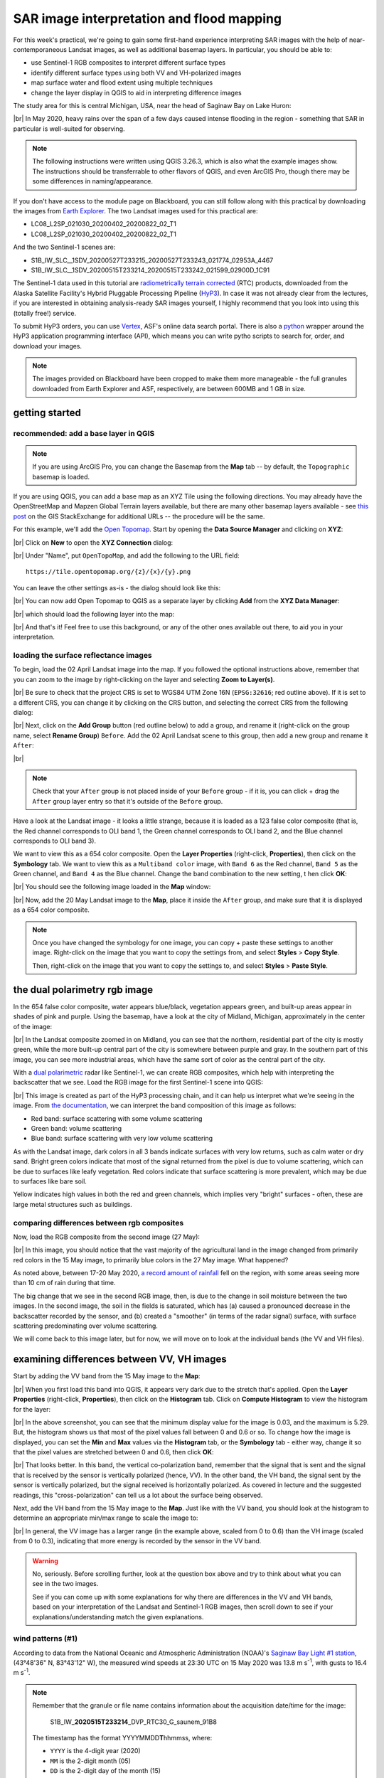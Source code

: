 SAR image interpretation and flood mapping
============================================

For this week's practical, we're going to gain some first-hand experience interpreting SAR images with the help of
near-contemporaneous Landsat images, as well as additional basemap layers. In particular, you should be able to:

- use Sentinel-1 RGB composites to interpret different surface types
- identify different surface types using both VV and VH-polarized images
- map surface water and flood extent using multiple techniques
- change the layer display in QGIS to aid in interpreting difference images

The study area for this is central Michigan, USA, near the head of Saginaw Bay on Lake Huron:

.. image:: ../../../img/egm703/week5/study_area.png
    :width: 600
    :align: center
    :alt: the study area in Michigan, shown using the OpenStreetMap base layer.

|br| In May 2020, heavy rains over the span of a few days caused intense flooding in the region - something that SAR
in particular is well-suited for observing.

.. note::

    The following instructions were written using QGIS 3.26.3, which is also what the example images show. The
    instructions should be transferrable to other flavors of QGIS, and even ArcGIS Pro, though there may be some
    differences in naming/appearance.

If you don't have access to the module page on Blackboard, you can still follow along with this practical
by downloading the images from `Earth Explorer <https://earthexplorer.usgs.gov>`__. The two Landsat images used for
this practical are:

- LC08_L2SP_021030_20200402_20200822_02_T1
- LC08_L2SP_021030_20200402_20200822_02_T1

And the two Sentinel-1 scenes are:

- S1B_IW_SLC__1SDV_20200527T233215_20200527T233243_021774_02953A_4467
- S1B_IW_SLC__1SDV_20200515T233214_20200515T233242_021599_02900D_1C91

The Sentinel-1 data used in this tutorial are
`radiometrically terrain corrected <https://hyp3-docs.asf.alaska.edu/guides/rtc_product_guide/>`_
(RTC) products, downloaded from the Alaska Satellite Facility's Hybrid Pluggable Processing Pipeline
(`HyP3 <https://hyp3-docs.asf.alaska.edu/>`_). In case it was not already clear from the lectures, if you are
interested in obtaining analysis-ready SAR images yourself, I highly recommend that you look into using this
(totally free!) service.

To submit HyP3 orders, you can use `Vertex <https://hyp3-docs.asf.alaska.edu/using/vertex/>`__, ASF's online data
search portal. There is also a `python <https://hyp3-docs.asf.alaska.edu/using/sdk/>`__ wrapper around the
HyP3 application programming interface (API), which means you can write pytho scripts to search for, order, and
download your images.

.. note::

    The images provided on Blackboard have been cropped to make them more manageable - the full granules
    downloaded from Earth Explorer and ASF, respectively, are between 600MB and 1 GB in size.

getting started
-----------------

recommended: add a base layer in QGIS
.......................................

.. note::

    If you are using ArcGIS Pro, you can change the Basemap from the **Map** tab -- by default, the ``Topographic``
    basemap is loaded.

If you are using QGIS, you can add a base map as an XYZ Tile using the following directions. You may already have the
OpenStreetMap and Mapzen Global Terrain layers available, but there are many other basemap layers available - see
`this post <https://gis.stackexchange.com/a/217670/187>`_ on the GIS StackExchange for additional URLs -- the procedure
will be the same.

For this example, we'll add the `Open Topomap <https://tile.opentopomap.org/>`_. Start by opening the
**Data Source Manager** and clicking on **XYZ**:

.. image:: ../../../img/egm703/week5/xyz_data.png
    :width: 500
    :align: center
    :alt: the XYZ data manager dialog in QGIS

|br| Click on **New** to open the **XYZ Connection** dialog:

.. image:: ../../../img/egm703/week5/blank_xyz.png
    :width: 400
    :align: center
    :alt: a blank XYZ Connection dialog in QGIS

|br| Under "Name", put ``OpenTopoMap``, and add the following to the URL field:
::

    https://tile.opentopomap.org/{z}/{x}/{y}.png

You can leave the other settings as-is - the dialog should look like this:

.. image:: ../../../img/egm703/week5/opentopo_connection.png
    :width: 400
    :align: center
    :alt: an XYZ data connection set up for Open Topomap

|br| You can now add Open Topomap to QGIS as a separate layer by clicking **Add** from the **XYZ Data Manager**:

.. image:: ../../../img/egm703/week5/opentopo_datamanager.png
    :width: 500
    :align: center
    :alt: the XYZ Data Manager window with the new OpenTopoMap connection selected

|br| which should load the following layer into the map:

.. image:: ../../../img/egm703/week5/opentopo.png
    :width: 600
    :align: center
    :alt: the QGIS map window with the OpenTopoMap layer added

|br| And that's it! Feel free to use this background, or any of the other ones available out there, to aid you in
your interpretation.

loading the surface reflectance images
.........................................

To begin, load the 02 April Landsat image into the map. If you followed the optional instructions above, remember that
you can zoom to the image by right-clicking on the layer and selecting **Zoom to Layer(s)**.

.. image:: ../../../img/egm703/week5/change_crs.png
    :width: 600
    :align: center
    :alt: the QGIS map window, with the project CRS button outlined in red

|br| Be sure to check that the project CRS is set to WGS84 UTM Zone 16N (``EPSG:32616``; red outline above). If it is
set to a different CRS, you can change it by clicking on the CRS button, and selecting the correct CRS from the
following dialog:

.. image:: ../../../img/egm703/week5/crs_dialog.png
    :width: 400
    :align: center
    :alt: the QGIS select CRS dialog

|br| Next, click on the **Add Group** button (red outline below) to add a group, and rename it (right-click on the group
name, select **Rename Group**) ``Before``. Add the 02 April Landsat scene to this group, then add a new group and rename
it ``After``:

.. image:: ../../../img/egm703/week5/new_groups.png
    :width: 600
    :align: center
    :alt: the QGIS map window, with the April image and 2 groups added to the Layers menu

|br|

.. note::

    Check that your ``After`` group is not placed inside of your ``Before`` group - if it is, you can click + drag
    the ``After`` group layer entry so that it's outside of the ``Before`` group.

Have a look at the Landsat image - it looks a little strange, because it is loaded as a 123 false color composite
(that is, the Red channel corresponds to OLI band 1, the Green channel corresponds to OLI band 2, and the
Blue channel corresponds to OLI band 3).

We want to view this as a 654 color composite. Open the **Layer Properties** (right-click, **Properties**), then
click on the **Symbology** tab. We want to view this as a ``Multiband color`` image, with ``Band 6`` as the Red channel,
``Band 5`` as the Green channel, and ``Band 4`` as the Blue channel. Change the band combination to the new setting, t
hen click **OK**:

.. image:: ../../../img/egm703/week5/band_combination.png
    :width: 600
    :align: center
    :alt: the symbology dialog, with the correct band combination (654) chosen

|br| You should see the following image loaded in the **Map** window:

.. image:: ../../../img/egm703/week5/landsat654.png
    :width: 600
    :align: center
    :alt: the map window showing the 02 April 2020 Landsat image as a 654 false color composite.

|br| Now, add the 20 May Landsat image to the **Map**, place it inside the ``After`` group, and make sure that it
is displayed as a 654 color composite.

.. note::

    Once you have changed the symbology for one image, you can copy + paste these settings to another image.
    Right-click on the image that you want to copy the settings from, and select **Styles** > **Copy Style**.

    Then, right-click on the image that you want to copy the settings to, and select **Styles** > **Paste Style**.

.. card::
    :class-header: question
    :class-card: question

    :far:`circle-question` Question
    ^^^

    Have a look at the two Landsat images.

        - What do you notice about the differences in color?
        - What explanation can you think of for why the images would be so different?

    As a hint: think about what color difference jumps out the most between the two images. What OLI band is currently
    displayed in that color channel? Using your understanding of reflectance and the time of year that these two images
    were acquired, what might cause such a large change in reflectance in this band?


the dual polarimetry rgb image
--------------------------------

In the 654 false color composite, water appears blue/black, vegetation appears green, and built-up areas appear in
shades of pink and purple. Using the basemap, have a look at the city of Midland, Michigan, approximately in the center
of the image:

.. image:: ../../../img/egm703/week5/midland_landsat.png
    :width: 600
    :align: center
    :alt: the city of Midland, MI, shown in a Landsat 654 false color composite.

|br| In the Landsat composite zoomed in on Midland, you can see that the northern, residential part of the city is
mostly green, while the more built-up central part of the city is somewhere between purple and gray. In the southern
part of this image, you can see more industrial areas, which have the same sort of color as the central part of the
city.

With a `dual polarimetric <https://sentinels.copernicus.eu/web/sentinel/user-guides/sentinel-1-sar/product-overview/polarimetry>`_
radar like Sentinel-1, we can create RGB composites, which help with interpreting the backscatter that we see. Load the
RGB image for the first Sentinel-1 scene into QGIS:

.. image:: ../../../img/egm703/week5/midland_rgb.png
    :width: 600
    :align: center
    :alt: the city of Midland, MI, shown in a Sentinel-1 RGB composite

|br| This image is created as part of the HyP3 processing chain, and it can help us interpret what we're seeing in the
image. From `the documentation <https://github.com/ASFHyP3/hyp3-lib/blob/develop/docs/rgb_decomposition.md>`_, we can
interpret the band composition of this image as follows:

- Red band: surface scattering with some volume scattering
- Green band: volume scattering
- Blue band: surface scattering with very low volume scattering

As with the Landsat image, dark colors in all 3 bands indicate surfaces with very low returns, such as calm water or
dry sand. Bright green colors indicate that most of the signal returned from the pixel is due to volume scattering,
which can be due to surfaces like leafy vegetation. Red colors indicate that surface scattering is more prevalent, which
may be due to surfaces like bare soil.

Yellow indicates high values in both the red and green channels, which implies very "bright" surfaces - often, these
are large metal structures such as buildings.

.. card::
    :class-header: question
    :class-card: question

    :far:`circle-question` Question
    ^^^

    Have a look at the two images of Midland (Sentinel-1 RGB and Landsat false color). How do the colors in the
    Sentinel-1 composite match up with your interpretation of the Landsat image (or, alternatively, the base layers)?

    Next, zoom out to view the entire layer (right-click, **Zoom to Layer(s)**). Using the numbers in the image below,
    along with the basemap and the Landsat image, see if you can identify what surfaces are present in these areas,
    and why they appear this way in the RGB image.

    .. image:: ../../../img/egm703/week5/before_rgb.png
        :width: 600
        :align: center
        :alt: a Sentinel-1 RGB image of central Michigan, on 15 May 2020.

    |br| To help clarify, here are descriptions of the features indicated by each number in the image above:

    1. The large blue/black feature in the northeast corner of the image
    2. The large green feature west of Midland
    3. The very bright yellow feature just south of Midland
    4. The large, mostly dark feature just southeast of feature 3.


comparing differences between rgb composites
.............................................

Now, load the RGB composite from the second image (27 May):

.. image:: ../../../img/egm703/week5/after_rgb.png
    :width: 600
    :align: center
    :alt: a Sentinel-1 RGB image of central Michigan, on 27 May 2020.

|br| In this image, you should notice that the vast majority of the agricultural land in the image changed from
primarily red colors in the 15 May image, to primarily blue colors in the 27 May image. What happened?

As noted above, between 17-20 May 2020,
`a record amount of rainfall <https://www.weather.gov/dtx/HistoricFlooding-May-17-20-2020>`_
fell on the region, with some areas seeing more than 10 cm of rain during that time.

The big change that we see in the second RGB image, then, is due to the change in soil moisture between the two
images. In the second image, the soil in the fields is saturated, which has (a) caused a pronounced decrease in the
backscatter recorded by the sensor, and (b) created a "smoother" (in terms of the radar signal) surface, with surface
scattering predominating over volume scattering.

We will come back to this image later, but for now, we will move on to look at the individual bands (the VV and
VH files).

examining differences between VV, VH images
-----------------------------------------------

Start by adding the VV band from the 15 May image to the **Map**:

.. image:: ../../../img/egm703/week5/before_vv.png
    :width: 600
    :align: center
    :alt: a Sentinel-1 VV-polarized image of central Michigan on 15 May 2020.

|br| When you first load this band into QGIS, it appears very dark due to the stretch that's applied. Open the
**Layer Properties** (right-click, **Properties**), then click on the **Histogram** tab. Click on **Compute Histogram**
to view the histogram for the layer:

.. image:: ../../../img/egm703/week5/before_vv_histogram.png
    :width: 500
    :align: center
    :alt: the histogram tab of the QGIS layer properties dialog.

|br| In the above screenshot, you can see that the minimum display value for the image is 0.03, and the maximum is 5.29.
But, the histogram shows us that most of the pixel values fall between 0 and 0.6 or so. To change how the image is
displayed, you can set the **Min** and **Max** values via the **Histogram** tab, or the **Symbology** tab - either way,
change it so that the pixel values are stretched between 0 and 0.6, then click **OK**:

.. image:: ../../../img/egm703/week5/before_vv_scaled.png
    :width: 600
    :align: center
    :alt: a Sentinel-1 VV-polarized image of central Michigan on 15 May 2020, scaled to better fit the image.

|br| That looks better. In this band, the vertical co-polarization band, remember that the signal that is sent and
the signal that is received by the sensor is vertically polarized (hence, VV). In the other band, the VH band,
the signal sent by the sensor is vertically polarized, but the signal received is horizontally polarized. As covered
in lecture and the suggested readings, this "cross-polarization" can tell us a lot about the surface being observed.

Next, add the VH band from the 15 May image to the **Map**. Just like with the VV band, you should look at the histogram
to determine an appropriate min/max range to scale the image to:

.. image:: ../../../img/egm703/week5/before_vh.png
    :width: 600
    :align: center
    :alt: a Sentinel-1 VH-polarized image of central Michigan on 15 May 2020, scaled to better fit the image.

|br| In general, the VV image has a larger range (in the example above, scaled from 0 to 0.6) than the VH image
(scaled from 0 to 0.3), indicating that more energy is recorded by the sensor in the VV band.

.. card::
    :class-header: question
    :class-card: question

    :far:`circle-question` Question
    ^^^

    Have a look at the two images, and pay attention to the areas that you examined in the RGB images before. What
    (if any) differences do you notice between the VV and VH bands? Using your interpretation of the surface types,
    and your understanding of SAR images, can you explain some of these differences?


.. warning::

    No, seriously. Before scrolling further, look at the question box above and try to think about what you can see
    in the two images.

    See if you can come up with some explanations for why there are differences in the VV and VH bands, based on
    your interpretation of the Landsat and Sentinel-1 RGB images, then scroll down to see if your
    explanations/understanding match the given explanations.

wind patterns (#1)
...................

According to data from the National Oceanic and Atmospheric Administration (NOAA)'s
`Saginaw Bay Light #1 station <https://www.ndbc.noaa.gov/station_page.php?station=sblm4>`__, (43°48'36" N, 83°43'12" W),
the measured wind speeds at 23:30 UTC on 15 May 2020 was 13.8 m s\ :sup:`-1`, with gusts to 16.4 m s\ :sup:`-1`.

.. note::

    Remember that the granule or file name contains information about the acquisition date/time for the image:

        S1B\_IW\_\ **2020515T233214**\ \_DVP\_RTC30\_G\_saunem\_91B8

    The timestamp has the format YYYYMMDD\ **T**\ hhmmss, where:

    - ``YYYY`` is the 4-digit year (2020)
    - ``MM`` is the 2-digit month (05)
    - ``DD`` is the 2-digit day of the month (15)
    - ``hh`` is the 2-digit UTC hour (23)
    - ``mm`` is the 2-digit UTC minute (32)
    - ``ss`` is the 2-digit UTC second (14)

    Putting this all together, we see that the image was acquired beginning at 23:32:14 UTC on 15 May, 2020.

In the VH image, Saginaw Bay (the large body of water under label 1 in the image earlier) appears very dark, with
:math:`\sigma^0` amplitude values below 0.03 or so.

In the VV image, the Bay appears brighter, though still fairly dark, with typical :math:`\sigma^0` amplitude values
around 0.2 or so.

Wind increases the roughness of the water surface, which increases the backscatter measured by the sensor. The
difference between the VV and VH bands is due to even less of the signal being returned with a changed polarization.

forests vs agricultural land (#2)
...................................

The brightest parts of the cross-polarized (VH) image are going to be areas where we have more volume scattering,
as volume scatterers tend to reflect more cross-polarized signals than other kinds of scatterers.

The forests indicated by label 2 above stand out starkly in the VH image for this reason. Because of the
"double-bounce" reflection off of tree trunks, the forests are still fairly bright in the VV band, though the
difference between the forest and the agricultural fields is less pronounced.

All of the agricultural fields, which show up as mostly red in the RGB composite, are darker in the VH band
compared to the VV band. Because of the time of year (spring), fields are still mostly bare soil, which tends to
act as a rough surface scatterer, rather than a volume scatterer.


urban and industrial areas (#3)
.................................

Urban or industrial areas, like the large factory complex indicated by label 3 in the image above, tend to be
made up of lots of corner reflectors such as buildings. This means that buildings show up brightly in both the
VV and VH bands.

wetland areas (#4)
....................

The Shiawassee National Wildlife Refuge, indicated by label 4 in the image above, is an area where the Shiawassee River
widens into a large network of wetlands, before joining the Tittabawassee River to form the Saginaw River.

Areas of standing water such as the river itself or the surrounding wetlands appear dark in both the VV and VH bands,
though the river itself is darker in the VV band.

There are forests and other vegetation in the refuge that are predominantly volume scatterers, indicated by relatively
high backsatter in both the VV and VH bands.

mapping flood extent using SAR
-------------------------------

Now that you've spent some time looking at the different images available and working on interpreting what you can see
in the SAR images, we can use the before and after SAR images to map the extent of the flooding that remained on
27 May.

.. note::

    When comparing the before/after Landsat images with the before/after Sentinel-1 images, and especially if you
    attempt to map the flood extent using the Landsat images, you will likely notice that there is more water present
    in the Landsat image of 20 May than the Sentinel-1 image of 27 May.

    This has nothing to do with the way that SAR "detects" surface water - it is entirely to do with the fact that
    the flooding in the area peaked sometime around 22 May, and by 27 May much of the flood water had receded.

    This only illustrates that timing is everything, and that when interpreting events from satellite images,
    you need to keep in mind that these images are *snapshots* of a particular point in time.


If you have not already done so, load the "After" VV and VH bands into the **Map**, and adjust the contrast as you
did for the "Before" bands:

.. image:: ../../../img/egm703/week5/after_vv.png
    :width: 600
    :align: center
    :alt: a Sentinel-1 VV-polarized image of central Michigan on 27 May 2020, scaled to better fit the image.

|br| Comparing the before and after VV bands, you should see that the area around the Shiawassee National Wildlife
Refuge (label 4 in the image earlier) is quite a bit darker in the after image - indicating that there may still be
quite a bit of flood water remaining.

There are a few other areas where you can see large changes in backscatter - have a look around to see what other areas
you notice, before moving on to the next section.

creating a water mask
......................

To map water in the image, we will first convert the :math:`\sigma^0` amplitude image to a decibel (dB) scale, to
help emphasize the differences in values.

The equation that we will use is:

.. math::

    \sigma_{\rm dB}^0 = 10 * {\rm log}_{10} ( {\sigma_{A}^0}^2 )

That is, we need to square the amplitude (yielding :math:`\sigma^0` in units of *power*), take the base-10 logarithm
of the power, and multiply that result by 10.

In the **Raster Calculator**, the equation looks like this:
::

    10 *  log10 ( "S1B_IW_20200527T233215_DVP_RTC30_G_saunem_5FC5_VV@1" ^ 2 )

.. image:: ../../../img/egm703/week5/db_rastercalc.png
    :width: 400
    :align: center
    :alt: the Raster Calculator window, showing the conversion from amplitude to dB values.

|br| Enter the formula as shown above, make sure to save the output as ``S1B_IW_20200527T233215_VV_dB.tif``, and click
**OK**. You should see the new band added to the **Map**. Now, open the **Histogram** for this layer:

.. image:: ../../../img/egm703/week5/db_histogram.png
    :width: 500
    :align: center
    :alt: the histogram for the Sentinel-1 VV-polarized image after the conversion from amplitude to dB values.

|br| You should see that there are roughly two peaks: the largest is at around -8 dB, with a secondary peak around
-12 dB; the smallest peak, at around -22 dB, is what we're interested in here.

Change the display properties so that the minimum value displayed is -18 dB (corresponding to the approximate bottom
of the "trough" separating the two peaks), and the maximum value displayed is 0 dB, then click **OK**:

.. image:: ../../../img/egm703/week5/after_vv_db_stretch.png
    :width: 600
    :align: center
    :alt: a Sentinel-1 VV-polarized image of central Michigan on 27 May 2020, with dB values stretched between -18 and 0.

|br|

.. card::
    :class-header: question
    :class-card: question

    :far:`circle-question` Question
    ^^^

    Zoom in on some of the water bodies, such as the retaining ponds south of Midland, or the Shiawassee National
    Wildlife Refuge, and compare the stretched dB image with what you see in the 20 May Landsat image.

    Do the black areas (areas where the dB value < -18) match up with the areas of water that you can see in the
    Landsat image? Feel free to try different values by changing the "minimum" value in the **Symbology** tab.

    Remember also that you can use the **Identify Features** tool to see pixel values in locations that you click.

Now that we've had a look at the stretched image and examined some different values, open up the **Raster Calculator**,
then enter the following formula:
::

    "S1B_IW_20200527T233215_VV_dB@1" < -18

Save the **Output layer** to a file called ``tmp.tif``, then press **OK**:

.. image:: ../../../img/egm703/week5/mask_rastercalc.png
    :width: 400
    :align: center
    :alt: the raster calculator dialog for creating a binary water mask

|br| This will create a new raster, ``tmp.tif``, with a "1" in every pixel where ``S1B_IW_20200527T233215_VV_dB``
is less than -18, and a "0" in every pixel where ``S1B_IW_20200527T233215_VV_dB`` is greater than or equal to -18.

In other words, we have a "1" where the pixel value is under the chosen threshold, and a "0" where the pixel value
is greater than the chosen threshold.

.. warning::

    The threshold choice of -18 dB here is based on the image data. When you are working with other images, the "best"
    threshold value will not be the same, because it depends in part on the conditions at the time the image was
    acquired!

    This means that you will need to examine each image to determine the threshold value to use.
    **You cannot just assume that this value will be applicable in all cases!**

The reason why we have saved this to a temporary file (``tmp.tif``) is so that we can use **Translate** to set the
NoData value to 0 for the layer. If we do this, then the output of the **Polygonize** step will be only polygons where
the VV dB value is less than -18 (i.e., where the temporary file is equal to 1).

Open **Translate** (**Raster** > **Conversion** > **Translate (Convert Format)**). Select ``tmp.tif`` as the
**Input layer**, and be sure to enter ``0`` under **Assign a specified nodata value to output bands**.

.. image:: ../../../img/egm703/week5/translate.png
    :width: 400
    :align: center
    :alt: the gdal_translate dialog in QGIS

|br| Save the file as ``S1B_IW_20200527T233215_VV_watermask.tif``, then click **Run**. You should see something like this
(note that I have adjusted the symbology to show pixel values of 1 as blue, rather than white):

.. image:: ../../../img/egm703/week5/vv_watermask_raster.png
    :width: 600
    :align: center
    :alt: the raster watermask layer added to the QGIS Map

|br|

.. note::

    You could also set the NoData value directly, using the ``gdal_edit.py`` command-line tool:
    ::

        gdal_edit.py -a_nodata 0 <filename>

    To do this, you can open an **Anaconda Prompt** window from an environment where you have installed the gdal
    package (e.g., your ``EGM703`` environment created during Week 2).

    Then, navigate to the folder where you have saved your files, and run the above command, substituting
    ``tmp.tif`` for ``<filename>`` in the command.

The final step in creating the water mask is using **Polygonize** (**Raster** > **Conversion** >
**Polygonize (Raster to Vector)**). In the dialog that opens, select ``S1B_IW_20200527T233215_VV_watermask`` as
the **Input layer**, and save the file to ``S1B_IW_20200527T233215_VV_watermask.gpkg`` (or ``.shp`` if you prefer):

.. image:: ../../../img/egm703/week5/polygonize.png
    :width: 400
    :align: center
    :alt: the polygonize dialog in QGIS

|br| Click **Run**, and the new vector layer should load into the **Map** when it finishes processing:

.. image:: ../../../img/egm703/week5/vv_watermask_vector.png
    :width: 600
    :align: center
    :alt: the vector watermask layer added to the QGIS Map

|br| Now, repeat these steps for the "After" VH image:

- convert from :math:`\sigma^0` amplitude to dB
- view the **Histogram**, select appropriate min/max values, and apply the contrast stretch
- use the **Raster Calculator** to select dark pixels below a threshold value and create a water mask
- use **Translate** to apply the NoData value to the water mask
- use **Polygonize** to create a vector layer of the mapped water extents.

.. card::
    :class-header: question
    :class-card: question

    :far:`circle-question` Question
    ^^^

    Of the two bands (VV, VH), which band maps the most water? Why do you think this might be?


using the difference between bands
.....................................

In addition to using the individual bands to map water, we can also map differences between bands using the
**Raster Calculator**.

Before looking at the differences, though, make sure to convert the "Before" VV and VH bands to dB - this will help
accentuate larger differences between the images, and make it easier to spot actual changes (as opposed to noise).

Once you have converted the "Before" VV image, open the **Raster Calculator** again. The formula to use is:
::

    "S1B_IW_20200527T233215_VV_dB@1" - "S1B_IW_20200515T233214_VV_dB@1"

Save the output as ``difference_VV.tif``, and press **OK**:

.. image:: ../../../img/egm703/week5/difference.png
    :width: 600
    :align: center
    :alt: the difference between the before and after VV images, with the default symbology applied

|br| When the layer finishes calculating and loads into the **Map**, open the **Properties** for the new layer, and
click on the **Symbology** tab. We want to display this raster using a *diverging* colormap - that is, a colormap
where the two extremes diverge from a shared color in the middle.

QGIS has a number of built-in colormaps like this; I tend to use the ``RdYlBu`` map, though this is far from the only
option. Set the Min/Max values to -10 and 10, respectively, and leave **Interpolation** as ``Linear``:

.. image:: ../../../img/egm703/week5/difference_symbology.png
    :width: 400
    :align: center
    :alt: the symbology tab, showing the color stretch for the difference layer

|br| When you click **OK**, you should see the colors of the image change:

.. image:: ../../../img/egm703/week5/difference_color.png
    :width: 600
    :align: center
    :alt: the difference between the before and after VV images, with the pseudocolor symbology applied

|br| Note that most of the image is yellow or blue, indicating little change or a decrease in backscatter, respectively.
One noticeable exception is in the upper middle of the image, where a few bright red features can be seen. Zoom in
on this area:

.. image:: ../../../img/egm703/week5/edenville_difference.png
    :width: 600
    :align: center
    :alt: a difference between the before and after VV images, showing the change in backscatter at the site of the Edenville Dam failure

|br| This is the former `Edenville Dam <https://en.wikipedia.org/wiki/Edenville_Dam>`__, which burst on 19 May 2020 as
a result of the heavy flooding of the Tittabawassee and Tobacco Rivers.

After the dam failed, the floodwater overtopped the `Sanford Dam <https://en.wikipedia.org/wiki/Sanford_Lake>`__
further downstream, causing extensive flooding along the Tittabawassee Rivers that can be seen in the 20 May Landsat
image.

The red features in the difference image, then, are a result of an *increase* in backscatter between the two SAR
images. When the dam failed and the reservoirs drained, the surface that we see is the former bottom of the lake,
primarily mud. If you look at the VV or VH bands, in fact, you should see that the former lake bottom has very similar
backscatter values as many of the waterlogged fields that we can see in the area.

.. card::
    :class-header: question
    :class-card: question

    :far:`circle-question` Question
    ^^^

    Arrange the layers so that the water mask is on top of the difference image. Do you see any consistent pattern
    between the areas that you mapped as water based on the backscatter threshold and the difference map? Why do you
    think this is?


using the log difference
..........................

When looking at the difference image, you might notice that the image appears "noisy", with a speckled pattern to the
differences.

In addition to looking at the difference in dB, we can also look at the "log difference", or the difference of the
logarithm of the amplitude. Using the log difference can actually help cut down some of this noise, and help emphasize
areas where we see large changes in backscatter.

Open the **Raster Calculator**, and enter the following formula:
::

     log10("S1B_IW_20200527T233215_DVP_RTC30_G_saunem_5FC5_VV@1") - log10("S1B_IW_20200515T233214_DVP_RTC30_G_saunem_91B8_VV@1")

Make sure that you are using the original amplitude bands, not the dB bands! Save the output as ``logdifference_VV.tif``,
then press **OK**.

Like we did with the difference image, change the **Render type** to ``Singleband pseudocolor``, and set the Min/Max
values to -0.3 and 0.3, respectively.

Next, change the **Interpolation** to Discrete, and use the same color ramp as before (``RdYlBu`` - in these examples,
I have also ticked **Invert color ramp** so that blue is at the low end, and red is at the high end of the scale).

Finally, in the **Value** column, enter the values shown below:

.. image:: ../../../img/egm703/week5/logdiff_discrete.png
    :width: 400
    :align: center
    :alt: the symbology tab, showing a discrete raster symbology

|br| Instead of the linear interpolation that we used for the difference, this map will only use 5 colors, depending
on which interval the pixel value falls into. This is another way that we can reduce the visual noise in the image:

.. image:: ../../../img/egm703/week5/logdiff.png
    :width: 600
    :align: center
    :alt: the log-difference of the two VV images, showing areas with large positive/negative changes in backscatter

|br|

next steps
------------

In this practical, we've seen how we can interpret SAR images with the help of more familiar Landsat images and other
data, and seen different ways that we can look at changes in SAR images, including:

- Comparing RGB decompositions
- Comparing co-polarized or cross-polarized images
- Using both difference and log-difference images

Have a look at the areas that we've examined - the drained reservoirs near Edenville and Sanford, the
waterlogged agricultural lands spread around the region, the flooded wetlands in the Shiawassee National Wildlife
Refuge, and the industrial sites near Midland. Of all of the different methods that we've looked at, which
method(s) do you find the most helpful for viewing differences or interpreting the images?

If you are interested in additional practice, here are some suggestions:

- Create a water mask from the "Before" VV band, then difference the two vector layers to calculate the estimated change
  in water area (i.e., the flood extent)
- Similar to how we used the dB images to map water extent, use the NDWI to create a water mask from the "Before" and
  "After" Landsat images, difference the resulting vector layers, and compare the results to the difference between the
  SAR water masks.
- Extra credit: using a DEM and the estimated flood extents, calculate the flood depth and volume.

